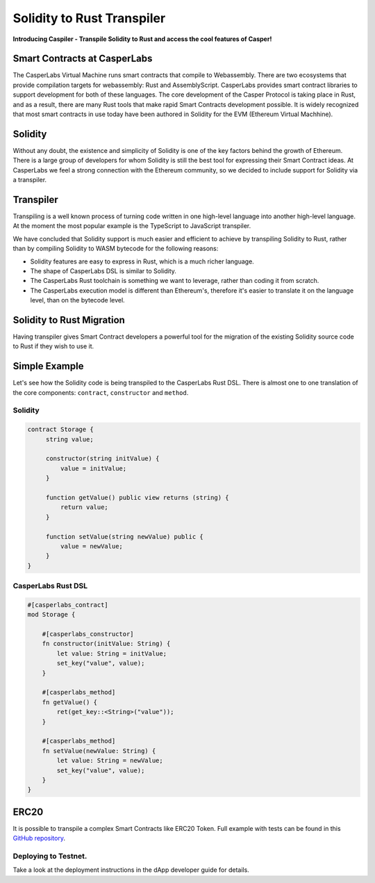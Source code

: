 
Solidity to Rust Transpiler
===========================

**Introducing Caspiler - Transpile Solidity to Rust and access the cool features of Casper!**

Smart Contracts at CasperLabs
-----------------------------

The CasperLabs Virtual Machine runs smart contracts that compile to Webassembly. There are two ecosystems that provide compilation targets for webassembly: Rust and AssemblyScript.  CasperLabs provides smart contract libraries to support development for both of these languages. The core development of the Casper Protocol is taking place in Rust, and as a result, there are many Rust tools that make rapid Smart Contracts development possible. It is widely recognized that most smart contracts in use today have been authored in Solidity for the EVM (Ethereum Virtual Machhine).

Solidity
--------

Without any doubt, the existence and simplicity of Solidity is one of the key factors behind the growth of Ethereum. There is a large group of developers for whom Solidity is still the best tool for expressing their Smart Contract ideas. At CasperLabs we feel a strong connection with the Ethereum community, so we decided to include support for Solidity via a transpiler.

Transpiler
----------

Transpiling is a well known process of turning code written in one high-level language into another high-level language. At the moment the most popular example is the TypeScript to JavaScript transpiler. 

We have concluded that Solidity support is much easier and efficient to achieve by transpiling Solidity to Rust, rather than by compiling Solidity to WASM bytecode for the following reasons:


* Solidity features are easy to express in Rust, which is a much richer language.
* The shape of CasperLabs DSL is similar to Solidity.
* The CasperLabs Rust toolchain is something we want to leverage, rather than coding it from scratch.
* The CasperLabs execution model is different than Ethereum's, therefore it's easier to translate it on the language level, than on the bytecode level.

Solidity to Rust Migration
--------------------------

Having transpiler gives Smart Contract developers a powerful tool for the migration of the existing Solidity source code to Rust if they wish to use it.

Simple Example
--------------

Let's see how the Solidity code is being transpiled to the CasperLabs Rust DSL.
There is almost one to one translation of the core components: ``contract``\ , ``constructor`` and ``method``. 

Solidity
^^^^^^^^

.. code-block:: Solidity

   contract Storage {
        string value;

        constructor(string initValue) {
            value = initValue;
        }

        function getValue() public view returns (string) {
            return value;
        }

        function setValue(string newValue) public {
            value = newValue;
        }
   }

CasperLabs Rust DSL
^^^^^^^^^^^^^^^^^^^

.. code-block:: Rust

   #[casperlabs_contract]
   mod Storage {

       #[casperlabs_constructor]
       fn constructor(initValue: String) {
           let value: String = initValue;
           set_key("value", value);
       }

       #[casperlabs_method]
       fn getValue() {
           ret(get_key::<String>("value"));
       }

       #[casperlabs_method]
       fn setValue(newValue: String) {
           let value: String = newValue;
           set_key("value", value);
       }
   }

ERC20
-----

It is possible to transpile a complex Smart Contracts like ERC20 Token.
Full example with tests can be found in this `GitHub repository <https://github.com/casper-ecosystem/erc20-solidity>`_.

Deploying to Testnet.
^^^^^^^^^^^^^^^^^^^^^

Take a look at the deployment instructions in the dApp developer guide for details.
